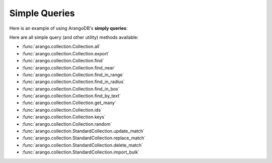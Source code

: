 Simple Queries
--------------

Here is an example of using ArangoDB's **simply queries**:

.. testcode::

    from arango import ArangoClient

    # Initialize the ArangoDB client.
    client = ArangoClient()

    # Connect to "test" database as root user.
    db = client.db('test', username='root', password='passwd')

    # Get the API wrapper for "students" collection.
    students = db.collection('students')

    # Get the IDs of all documents in the collection.
    students.ids()

    # Get the keys of all documents in the collection.
    students.keys()

    # Get all documents in the collection with skip and limit.
    students.all(skip=0, limit=100)

    # Find documents that match the given filters.
    students.find({'name': 'Mary'}, skip=0, limit=100)

    # Get documents from the collection by IDs or keys.
    students.get_many(['id1', 'id2', 'key1'])

    # Get a random document from the collection.
    students.random()

    # Update all documents that match the given filters.
    students.update_match({'name': 'Kim'}, {'age': 20})

    # Replace all documents that match the given filters.
    students.replace_match({'name': 'Ben'}, {'age': 20})

    # Delete all documents that match the given filters.
    students.delete_match({'name': 'John'})

Here are all simple query (and other utility) methods available:

* :func:`arango.collection.Collection.all`
* :func:`arango.collection.Collection.export`
* :func:`arango.collection.Collection.find`
* :func:`arango.collection.Collection.find_near`
* :func:`arango.collection.Collection.find_in_range`
* :func:`arango.collection.Collection.find_in_radius`
* :func:`arango.collection.Collection.find_in_box`
* :func:`arango.collection.Collection.find_by_text`
* :func:`arango.collection.Collection.get_many`
* :func:`arango.collection.Collection.ids`
* :func:`arango.collection.Collection.keys`
* :func:`arango.collection.Collection.random`
* :func:`arango.collection.StandardCollection.update_match`
* :func:`arango.collection.StandardCollection.replace_match`
* :func:`arango.collection.StandardCollection.delete_match`
* :func:`arango.collection.StandardCollection.import_bulk`